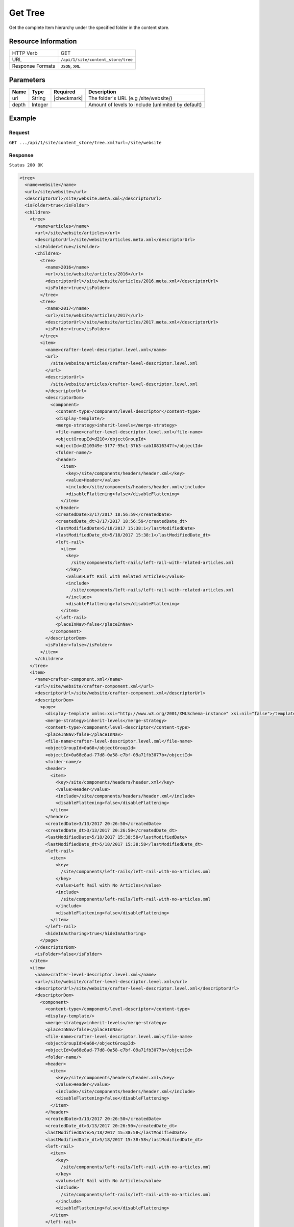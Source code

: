.. .. include:: /includes/unicode-checkmark.rst

.. _crafter-engine-api-site-content_store-tree:

========
Get Tree
========

Get the complete Item hierarchy under the specified folder in the content store.

--------------------
Resource Information
--------------------

+----------------------------+-------------------------------------------------------------+
|| HTTP Verb                 || GET                                                        |
+----------------------------+-------------------------------------------------------------+
|| URL                       || ``/api/1/site/content_store/tree``                         |
+----------------------------+-------------------------------------------------------------+
|| Response Formats          || ``JSON``, ``XML``                                          |
+----------------------------+-------------------------------------------------------------+

----------
Parameters
----------

+-------------+-------------+---------------+----------------------------------------------------+
|| Name       || Type       || Required     || Description                                       |
+=============+=============+===============+====================================================+
|| url        || String     || |checkmark|  || The folder's URL (e.g /site/website/)             |
+-------------+-------------+---------------+----------------------------------------------------+
|| depth      || Integer    ||              || Amount of levels to include (unlimited by default)|
+-------------+-------------+---------------+----------------------------------------------------+

-------
Example
-------

^^^^^^^
Request
^^^^^^^

``GET .../api/1/site/content_store/tree.xml?url=/site/website``

^^^^^^^^
Response
^^^^^^^^

``Status 200 OK``

.. code-block:: xml

  <tree>
    <name>website</name>
    <url>/site/website</url>
    <descriptorUrl>/site/website.meta.xml</descriptorUrl>
    <isFolder>true</isFolder>
    <children>
      <tree>
        <name>articles</name>
        <url>/site/website/articles</url>
        <descriptorUrl>/site/website/articles.meta.xml</descriptorUrl>
        <isFolder>true</isFolder>
        <children>
          <tree>
            <name>2016</name>
            <url>/site/website/articles/2016</url>
            <descriptorUrl>/site/website/articles/2016.meta.xml</descriptorUrl>
            <isFolder>true</isFolder>
          </tree>
          <tree>
            <name>2017</name>
            <url>/site/website/articles/2017</url>
            <descriptorUrl>/site/website/articles/2017.meta.xml</descriptorUrl>
            <isFolder>true</isFolder>
          </tree>
          <item>
            <name>crafter-level-descriptor.level.xml</name>
            <url>
              /site/website/articles/crafter-level-descriptor.level.xml
            </url>
            <descriptorUrl>
              /site/website/articles/crafter-level-descriptor.level.xml
            </descriptorUrl>
            <descriptorDom>
              <component>
                <content-type>/component/level-descriptor</content-type>
                <display-template/>
                <merge-strategy>inherit-levels</merge-strategy>
                <file-name>crafter-level-descriptor.level.xml</file-name>
                <objectGroupId>d210</objectGroupId>
                <objectId>d210349e-3f77-95c1-37b3-cab10816347f</objectId>
                <folder-name/>
                <header>
                  <item>
                    <key>/site/components/headers/header.xml</key>
                    <value>Header</value>
                    <include>/site/components/headers/header.xml</include>
                    <disableFlattening>false</disableFlattening>
                  </item>
                </header>
                <createdDate>3/17/2017 18:56:59</createdDate>
                <createdDate_dt>3/17/2017 18:56:59</createdDate_dt>
                <lastModifiedDate>5/18/2017 15:38:1</lastModifiedDate>
                <lastModifiedDate_dt>5/18/2017 15:38:1</lastModifiedDate_dt>
                <left-rail>
                  <item>
                    <key>
                      /site/components/left-rails/left-rail-with-related-articles.xml
                    </key>
                    <value>Left Rail with Related Articles</value>
                    <include>
                      /site/components/left-rails/left-rail-with-related-articles.xml
                    </include>
                    <disableFlattening>false</disableFlattening>
                  </item>
                </left-rail>
                <placeInNav>false</placeInNav>
              </component>
            </descriptorDom>
            <isFolder>false</isFolder>
          </item>
        </children>
      </tree>
      <item>
        <name>crafter-component.xml</name>
        <url>/site/website/crafter-component.xml</url>
        <descriptorUrl>/site/website/crafter-component.xml</descriptorUrl>
        <descriptorDom>
          <page>
            <display-template xmlns:xsi="http://www.w3.org/2001/XMLSchema-instance" xsi:nil="false">/templates/system/common/component.ftl</display-template>
            <merge-strategy>inherit-levels</merge-strategy>
            <content-type>/component/level-descriptor</content-type>
            <placeInNav>false</placeInNav>
            <file-name>crafter-level-descriptor.level.xml</file-name>
            <objectGroupId>0a68</objectGroupId>
            <objectId>0a68e8ad-77d8-0a58-e7bf-09a71fb3077b</objectId>
            <folder-name/>
            <header>
              <item>
                <key>/site/components/headers/header.xml</key>
                <value>Header</value>
                <include>/site/components/headers/header.xml</include>
                <disableFlattening>false</disableFlattening>
              </item>
            </header>
            <createdDate>3/13/2017 20:26:50</createdDate>
            <createdDate_dt>3/13/2017 20:26:50</createdDate_dt>
            <lastModifiedDate>5/18/2017 15:38:58</lastModifiedDate>
            <lastModifiedDate_dt>5/18/2017 15:38:58</lastModifiedDate_dt>
            <left-rail>
              <item>
                <key>
                  /site/components/left-rails/left-rail-with-no-articles.xml
                </key>
                <value>Left Rail with No Articles</value>
                <include>
                  /site/components/left-rails/left-rail-with-no-articles.xml
                </include>
                <disableFlattening>false</disableFlattening>
              </item>
            </left-rail>
            <hideInAuthoring>true</hideInAuthoring>
          </page>
        </descriptorDom>
        <isFolder>false</isFolder>
      </item>
      <item>
        <name>crafter-level-descriptor.level.xml</name>
        <url>/site/website/crafter-level-descriptor.level.xml</url>
        <descriptorUrl>/site/website/crafter-level-descriptor.level.xml</descriptorUrl>
        <descriptorDom>
          <component>
            <content-type>/component/level-descriptor</content-type>
            <display-template/>
            <merge-strategy>inherit-levels</merge-strategy>
            <placeInNav>false</placeInNav>
            <file-name>crafter-level-descriptor.level.xml</file-name>
            <objectGroupId>0a68</objectGroupId>
            <objectId>0a68e8ad-77d8-0a58-e7bf-09a71fb3077b</objectId>
            <folder-name/>
            <header>
              <item>
                <key>/site/components/headers/header.xml</key>
                <value>Header</value>
                <include>/site/components/headers/header.xml</include>
                <disableFlattening>false</disableFlattening>
              </item>
            </header>
            <createdDate>3/13/2017 20:26:50</createdDate>
            <createdDate_dt>3/13/2017 20:26:50</createdDate_dt>
            <lastModifiedDate>5/18/2017 15:38:58</lastModifiedDate>
            <lastModifiedDate_dt>5/18/2017 15:38:58</lastModifiedDate_dt>
            <left-rail>
              <item>
                <key>
                  /site/components/left-rails/left-rail-with-no-articles.xml
                </key>
                <value>Left Rail with No Articles</value>
                <include>
                  /site/components/left-rails/left-rail-with-no-articles.xml
                </include>
                <disableFlattening>false</disableFlattening>
              </item>
            </left-rail>
          </component>
        </descriptorDom>
        <isFolder>false</isFolder>
      </item>
      <tree>
        <name>entertainment</name>
        <url>/site/website/entertainment</url>
        <descriptorUrl>/site/website/entertainment.meta.xml</descriptorUrl>
        <isFolder>true</isFolder>
        <children>
          <item>
            <name>index.xml</name>
            <url>/site/website/entertainment/index.xml</url>
            <descriptorUrl>/site/website/entertainment/index.xml</descriptorUrl>
            <descriptorDom>
              <page>
                <content-type>/page/category-landing</content-type>
                <display-template>/templates/web/pages/category-landing.ftl</display-template>
                <merge-strategy>inherit-levels</merge-strategy>
                <placeInNav>true</placeInNav>
                <file-name>index.xml</file-name>
                <objectGroupId>167e</objectGroupId>
                <objectId>167e20e8-11c2-0f26-1802-b842a068c162</objectId>
                <folder-name>entertainment</folder-name>
                <header>
                  <item>
                    <key>/site/components/headers/header.xml</key>
                    <value>Header</value>
                    <include>/site/components/headers/header.xml</include>
                    <disableFlattening>false</disableFlattening>
                  </item>
                </header>
                <createdDate>3/14/2017 15:23:12</createdDate>
                <createdDate_dt>3/14/2017 15:23:12</createdDate_dt>
                <lastModifiedDate>3/21/2017 18:16:13</lastModifiedDate>
                <lastModifiedDate_dt>3/21/2017 18:16:13</lastModifiedDate_dt>
                <left-rail>
                  <item>
                    <key>
                      /site/components/left-rails/left-rail-with-no-articles.xml
                    </key>
                    <value>Left Rail with No Articles</value>
                    <include>
                      /site/components/left-rails/left-rail-with-no-articles.xml
                    </include>
                    <disableFlattening>false</disableFlattening>
                  </item>
                </left-rail>
                <internal-name>Entertainment</internal-name>
                <title>Entertainment</title>
                <orderDefault_f>10000</orderDefault_f>
                <category>entertainment</category>
                <max_articles>10</max_articles>
                <articles_title>Entertainment</articles_title>
              </page>
            </descriptorDom>
            <isFolder>false</isFolder>
          </item>
        </children>
      </tree>
      <tree>
        <name>health</name>
        <url>/site/website/health</url>
        <descriptorUrl>/site/website/health.meta.xml</descriptorUrl>
        <isFolder>true</isFolder>
        <children>
          <item>
            <name>index.xml</name>
            <url>/site/website/health/index.xml</url>
            <descriptorUrl>/site/website/health/index.xml</descriptorUrl>
            <descriptorDom>
              <page>
                <content-type>/page/category-landing</content-type>
                <display-template>/templates/web/pages/category-landing.ftl</display-template>
                <merge-strategy>inherit-levels</merge-strategy>
                <placeInNav>true</placeInNav>
                <file-name>index.xml</file-name>
                <objectGroupId>0557</objectGroupId>
                <objectId>05573d7a-3556-1ad0-6e34-9b085944fee2</objectId>
                <folder-name>health</folder-name>
                <header>
                  <item>
                    <key>/site/components/headers/header.xml</key>
                    <value>Header</value>
                    <include>/site/components/headers/header.xml</include>
                    <disableFlattening>false</disableFlattening>
                  </item>
                </header>
                <createdDate>3/14/2017 15:21:57</createdDate>
                <createdDate_dt>3/14/2017 15:21:57</createdDate_dt>
                <lastModifiedDate>3/28/2017 14:30:44</lastModifiedDate>
                <lastModifiedDate_dt>3/28/2017 14:30:44</lastModifiedDate_dt>
                <left-rail>
                  <item>
                    <key>
                      /site/components/left-rails/left-rail-with-no-articles.xml
                    </key>
                    <value>Left Rail with No Articles</value>
                    <include>
                      /site/components/left-rails/left-rail-with-no-articles.xml
                    </include>
                    <disableFlattening>false</disableFlattening>
                  </item>
                </left-rail>
                <orderDefault_f>9000</orderDefault_f>
                <internal-name>Health</internal-name>
                <title>Health</title>
                <category>health</category>
                <max_articles>10</max_articles>
                <articles_title>Health</articles_title>
              </page>
            </descriptorDom>
            <isFolder>false</isFolder>
          </item>
        </children>
      </tree>
      <item>
        <name>index.xml</name>
        <url>/site/website/index.xml</url>
        <descriptorUrl>/site/website/index.xml</descriptorUrl>
        <descriptorDom>
          <page>
            <content-type>/page/home</content-type>
            <display-template>/templates/web/pages/home.ftl</display-template>
            <merge-strategy>inherit-levels</merge-strategy>
            <placeInNav>false</placeInNav>
            <file-name>index.xml</file-name>
            <objectGroupId>8d7f</objectGroupId>
            <objectId>8d7f21fa-5e09-00aa-8340-853b7db302da</objectId>
            <folder-name/>
            <header>
              <item>
                <key>/site/components/headers/header.xml</key>
                <value>Header</value>
                <include>/site/components/headers/header.xml</include>
                <disableFlattening>false</disableFlattening>
              </item>
            </header>
            <createdDate>1/31/2017 16:18:14</createdDate>
            <createdDate_dt>1/31/2017 16:18:14</createdDate_dt>
            <lastModifiedDate>5/18/2017 15:52:21</lastModifiedDate>
            <lastModifiedDate_dt>5/18/2017 15:52:21</lastModifiedDate_dt>
            <left-rail>
              <item>
                <key>
                  /site/components/left-rails/left-rail-with-latest-articles.xml
                </key>
                <value>Left Rail with Latest Articles</value>
                <include>
                  /site/components/left-rails/left-rail-with-latest-articles.xml
                </include>
                <disableFlattening>false</disableFlattening>
              </item>
            </left-rail>
            <internal-name>Home</internal-name>
            <orderDefault_f>-1</orderDefault_f>
            <title>Editorial</title>
            <hero_text>
              <p>Aenean ornare velit lacus, ac varius enim ullamcorper eu. Proin aliquam facilisis ante interdum congue. Integer mollis, nisl amet convallis, porttitor magna ullamcorper, amet egestas mauris. Ut magna finibus nisi nec lacinia. Nam maximus erat id euismod egestas. Pellentesque sapien ac quam. Lorem ipsum dolor sit nullam.</p>
            </hero_text>
            <hero_title>
              <h1><span>Hi, I&rsquo;m Editorial</span></h1> <h3><span style="font-size: 1.5em;">by HTML5 UP</span></h3>
            </hero_title>
            <features>
              <item>
                <value>Quam lorem ipsum</value>
                <key>/site/components/features/quam-lorem-ipsum.xml</key>
                <include>/site/components/features/quam-lorem-ipsum.xml</include>
                <disableFlattening>false</disableFlattening>
              </item>
              <item>
                <key>/site/components/features/sapien-veroeros.xml</key>
                <value>Sapien Veroeros</value>
                <include>/site/components/features/sapien-veroeros.xml</include>
                <disableFlattening>false</disableFlattening>
              </item>
            </features>
            <hero_image>/static-assets/images/strawberries.jpg</hero_image>
            <features_title>Erat lacinia</features_title>
          </page>
        </descriptorDom>
        <isFolder>false</isFolder>
      </item>
      <tree>
        <name>search-results</name>
        <url>/site/website/search-results</url>
        <descriptorUrl>/site/website/search-results.meta.xml</descriptorUrl>
        <isFolder>true</isFolder>
        <children>
          <item>
            <name>index.xml</name>
            <url>/site/website/search-results/index.xml</url>
            <descriptorUrl>/site/website/search-results/index.xml</descriptorUrl>
            <descriptorDom>
              <page>
                <content-type>/page/search-results</content-type>
                <display-template>/templates/web/pages/search-results.ftl</display-template>
                <merge-strategy>inherit-levels</merge-strategy>
                <file-name>index.xml</file-name>
                <objectGroupId>864c</objectGroupId>
                <objectId>864c415c-2c0d-77ad-e42e-50f4f5882cb1</objectId>
                <folder-name>search-results</folder-name>
                <header>
                  <item>
                    <key>/site/components/headers/header.xml</key>
                    <value>Header</value>
                    <include>/site/components/headers/header.xml</include>
                    <disableFlattening>false</disableFlattening>
                  </item>
                </header>
                <createdDate>3/23/2017 23:47:15</createdDate>
                <createdDate_dt>3/23/2017 23:47:15</createdDate_dt>
                <lastModifiedDate>5/18/2017 19:52:59</lastModifiedDate>
                <lastModifiedDate_dt>5/18/2017 19:52:59</lastModifiedDate_dt>
                <left-rail>
                  <item>
                    <key>
                      /site/components/left-rails/left-rail-with-latest-articles.xml
                    </key>
                    <value>Left Rail with Latest Articles</value>
                    <include>
                      /site/components/left-rails/left-rail-with-latest-articles.xml
                    </include>
                    <disableFlattening>false</disableFlattening>
                  </item>
                </left-rail>
                <placeInNav>false</placeInNav>
                <internal-name>Search Results</internal-name>
                <title>Search Results</title>
              </page>
            </descriptorDom>
            <isFolder>false</isFolder>
          </item>
        </children>
      </tree>
      <tree>
        <name>style</name>
        <url>/site/website/style</url>
        <descriptorUrl>/site/website/style.meta.xml</descriptorUrl>
        <isFolder>true</isFolder>
        <children>
          <item>
            <name>index.xml</name>
            <url>/site/website/style/index.xml</url>
            <descriptorUrl>/site/website/style/index.xml</descriptorUrl>
            <descriptorDom>
              <page>
                <content-type>/page/category-landing</content-type>
                <display-template>/templates/web/pages/category-landing.ftl</display-template>
                <merge-strategy>inherit-levels</merge-strategy>
                <placeInNav>true</placeInNav>
                <file-name>index.xml</file-name>
                <objectGroupId>102f</objectGroupId>
                <objectId>102fb288-0dd8-806c-7651-2dd8838ca016</objectId>
                <folder-name>style</folder-name>
                <header>
                  <item>
                    <key>/site/components/headers/header.xml</key>
                    <value>Header</value>
                    <include>/site/components/headers/header.xml</include>
                    <disableFlattening>false</disableFlattening>
                  </item>
                </header>
                <createdDate>3/13/2017 22:26:52</createdDate>
                <createdDate_dt>3/13/2017 22:26:52</createdDate_dt>
                <lastModifiedDate>3/21/2017 18:15:50</lastModifiedDate>
                <lastModifiedDate_dt>3/21/2017 18:15:50</lastModifiedDate_dt>
                <left-rail>
                  <item>
                    <key>
                      /site/components/left-rails/left-rail-with-no-articles.xml
                    </key>
                    <value>Left Rail with No Articles</value>
                    <include>
                      /site/components/left-rails/left-rail-with-no-articles.xml
                    </include>
                    <disableFlattening>false</disableFlattening>
                  </item>
                </left-rail>
                <internal-name>Style</internal-name>
                <title>Style</title>
                <orderDefault_f>8000</orderDefault_f>
                <category>style</category>
                <max_articles>10</max_articles>
                <articles_title>Style</articles_title>
              </page>
            </descriptorDom>
            <isFolder>false</isFolder>
          </item>
        </children>
      </tree>
      <tree>
        <name>technology</name>
        <url>/site/website/technology</url>
        <descriptorUrl>/site/website/technology.meta.xml</descriptorUrl>
        <isFolder>true</isFolder>
        <children>
          <item>
            <name>index.xml</name>
            <url>/site/website/technology/index.xml</url>
            <descriptorUrl>/site/website/technology/index.xml</descriptorUrl>
            <descriptorDom>
              <page>
                <content-type>/page/category-landing</content-type>
                <display-template>/templates/web/pages/category-landing.ftl</display-template>
                <merge-strategy>inherit-levels</merge-strategy>
                <placeInNav>true</placeInNav>
                <file-name>index.xml</file-name>
                <objectGroupId>49c9</objectGroupId>
                <objectId>49c9c85d-5349-158a-3001-a5d66f3ce168</objectId>
                <folder-name>technology</folder-name>
                <header>
                  <item>
                    <key>/site/components/headers/header.xml</key>
                    <value>Header</value>
                    <include>/site/components/headers/header.xml</include>
                    <disableFlattening>false</disableFlattening>
                  </item>
                </header>
                <createdDate>3/14/2017 15:24:15</createdDate>
                <createdDate_dt>3/14/2017 15:24:15</createdDate_dt>
                <lastModifiedDate>3/21/2017 18:16:22</lastModifiedDate>
                <lastModifiedDate_dt>3/21/2017 18:16:22</lastModifiedDate_dt>
                <left-rail>
                  <item>
                    <key>
                      /site/components/left-rails/left-rail-with-no-articles.xml
                    </key>
                    <value>Left Rail with No Articles</value>
                    <include>
                      /site/components/left-rails/left-rail-with-no-articles.xml
                    </include>
                    <disableFlattening>false</disableFlattening>
                  </item>
                </left-rail>
                <orderDefault_f>11000</orderDefault_f>
                <internal-name>Technology</internal-name>
                <title>Technology</title>
                <category>technology</category>
                <max_articles>10</max_articles>
                <articles_title>Technology</articles_title>
              </page>
            </descriptorDom>
            <isFolder>false</isFolder>
          </item>
        </children>
      </tree>
    </children>
  </tree>

---------
Responses
---------

+---------+----------------------------------+-----------------------------------------------+
|| Status || Location                        || Response Body                                |
+=========+==================================+===============================================+
|| 200    || ``.../site/content_store/tree`` || See example above.                           |
+---------+----------------------------------+-----------------------------------------------+
|| 404    ||                                 || ``"No folder found at /site/website"``       |
+---------+----------------------------------+-----------------------------------------------+
|| 500    ||                                 || ``"Internal server error"``                  |
+---------+----------------------------------+-----------------------------------------------+
